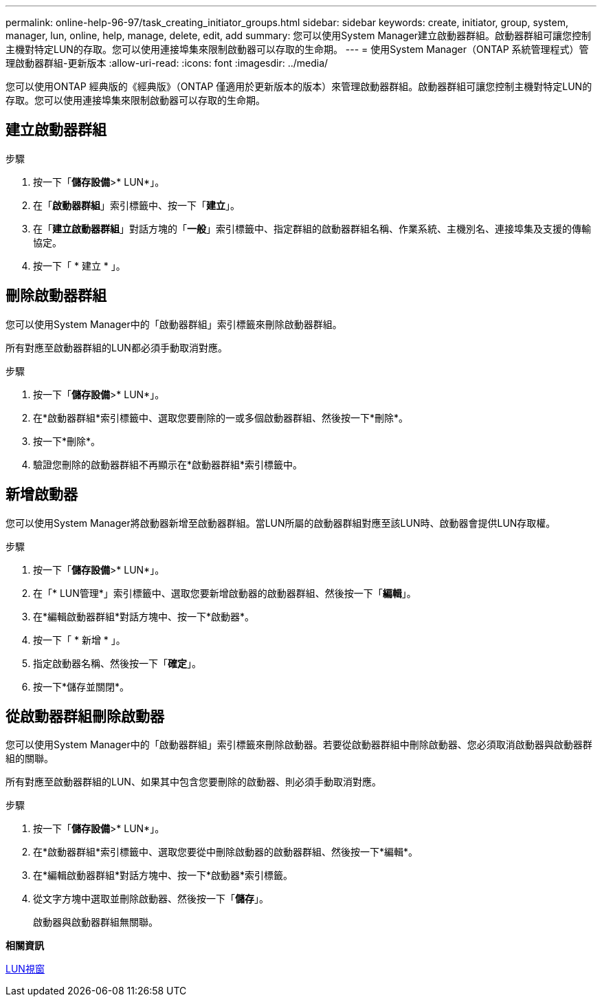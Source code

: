 ---
permalink: online-help-96-97/task_creating_initiator_groups.html 
sidebar: sidebar 
keywords: create, initiator, group, system, manager, lun, online, help, manage, delete, edit, add 
summary: 您可以使用System Manager建立啟動器群組。啟動器群組可讓您控制主機對特定LUN的存取。您可以使用連接埠集來限制啟動器可以存取的生命期。 
---
= 使用System Manager（ONTAP 系統管理程式）管理啟動器群組-更新版本
:allow-uri-read: 
:icons: font
:imagesdir: ../media/


[role="lead"]
您可以使用ONTAP 經典版的《經典版》（ONTAP 僅適用於更新版本的版本）來管理啟動器群組。啟動器群組可讓您控制主機對特定LUN的存取。您可以使用連接埠集來限制啟動器可以存取的生命期。



== 建立啟動器群組

.步驟
. 按一下「*儲存設備*>* LUN*」。
. 在「*啟動器群組*」索引標籤中、按一下「*建立*」。
. 在「*建立啟動器群組*」對話方塊的「*一般*」索引標籤中、指定群組的啟動器群組名稱、作業系統、主機別名、連接埠集及支援的傳輸協定。
. 按一下「 * 建立 * 」。




== 刪除啟動器群組

您可以使用System Manager中的「啟動器群組」索引標籤來刪除啟動器群組。

所有對應至啟動器群組的LUN都必須手動取消對應。

.步驟
. 按一下「*儲存設備*>* LUN*」。
. 在*啟動器群組*索引標籤中、選取您要刪除的一或多個啟動器群組、然後按一下*刪除*。
. 按一下*刪除*。
. 驗證您刪除的啟動器群組不再顯示在*啟動器群組*索引標籤中。




== 新增啟動器

您可以使用System Manager將啟動器新增至啟動器群組。當LUN所屬的啟動器群組對應至該LUN時、啟動器會提供LUN存取權。

.步驟
. 按一下「*儲存設備*>* LUN*」。
. 在「* LUN管理*」索引標籤中、選取您要新增啟動器的啟動器群組、然後按一下「*編輯*」。
. 在*編輯啟動器群組*對話方塊中、按一下*啟動器*。
. 按一下「 * 新增 * 」。
. 指定啟動器名稱、然後按一下「*確定*」。
. 按一下*儲存並關閉*。




== 從啟動器群組刪除啟動器

您可以使用System Manager中的「啟動器群組」索引標籤來刪除啟動器。若要從啟動器群組中刪除啟動器、您必須取消啟動器與啟動器群組的關聯。

所有對應至啟動器群組的LUN、如果其中包含您要刪除的啟動器、則必須手動取消對應。

.步驟
. 按一下「*儲存設備*>* LUN*」。
. 在*啟動器群組*索引標籤中、選取您要從中刪除啟動器的啟動器群組、然後按一下*編輯*。
. 在*編輯啟動器群組*對話方塊中、按一下*啟動器*索引標籤。
. 從文字方塊中選取並刪除啟動器、然後按一下「*儲存*」。
+
啟動器與啟動器群組無關聯。



*相關資訊*

xref:reference_luns_window.adoc[LUN視窗]
